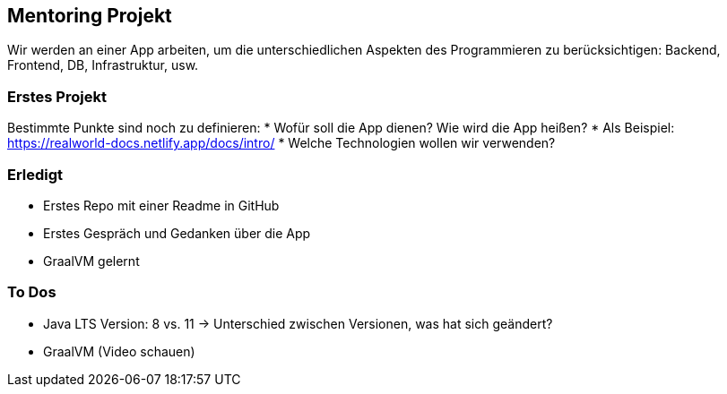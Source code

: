 == Mentoring Projekt
Wir werden an einer App arbeiten, um die unterschiedlichen Aspekten des Programmieren zu berücksichtigen: Backend, Frontend, DB, Infrastruktur, usw.

=== Erstes Projekt
Bestimmte Punkte sind noch zu definieren: 
* Wofür soll die App dienen? Wie wird die App heißen?
* Als Beispiel: https://realworld-docs.netlify.app/docs/intro/
* Welche Technologien wollen wir verwenden?

=== Erledigt
* Erstes Repo mit einer Readme in GitHub
* Erstes Gespräch und Gedanken über die App
* GraalVM gelernt

=== To Dos
* Java LTS Version: 8 vs. 11 -> Unterschied zwischen Versionen, was hat sich geändert?
* GraalVM (Video schauen)
